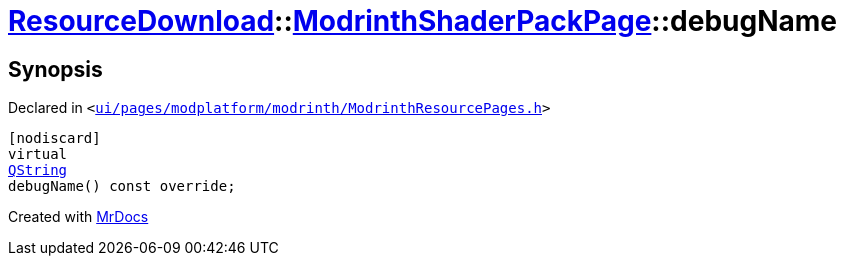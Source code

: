 [#ResourceDownload-ModrinthShaderPackPage-debugName]
= xref:ResourceDownload.adoc[ResourceDownload]::xref:ResourceDownload/ModrinthShaderPackPage.adoc[ModrinthShaderPackPage]::debugName
:relfileprefix: ../../
:mrdocs:


== Synopsis

Declared in `&lt;https://github.com/PrismLauncher/PrismLauncher/blob/develop/launcher/ui/pages/modplatform/modrinth/ModrinthResourcePages.h#L166[ui&sol;pages&sol;modplatform&sol;modrinth&sol;ModrinthResourcePages&period;h]&gt;`

[source,cpp,subs="verbatim,replacements,macros,-callouts"]
----
[nodiscard]
virtual
xref:QString.adoc[QString]
debugName() const override;
----



[.small]#Created with https://www.mrdocs.com[MrDocs]#
